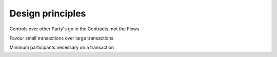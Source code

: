 =================
Design principles
=================


Controls over other Party's go in the Contracts, not the Flows

Favour small transactions over large transactions

Minimum participants necessary on a transaction
